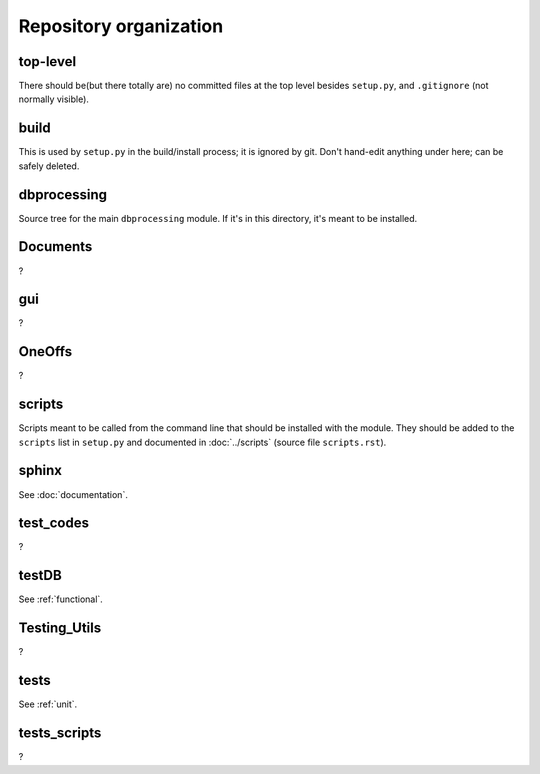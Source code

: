 #######################
Repository organization
#######################

top-level
=========
There should be(but there totally are) no committed files at the top level besides ``setup.py``, and ``.gitignore`` (not normally visible).

build
=====
This is used by ``setup.py`` in the build/install process; it is ignored by git. Don't hand-edit anything under here; can be safely deleted.

dbprocessing
============
Source tree for the main ``dbprocessing`` module. If it's in this directory, it's meant to be installed.

Documents
=========
?

gui
===
?

OneOffs
=======
?

scripts
=======
Scripts meant to be called from the command line that should be installed with the module. They should be added to the ``scripts`` list in ``setup.py`` and documented in :doc:`../scripts` (source file ``scripts.rst``).

sphinx
======
See :doc:`documentation`.

test_codes
==========
?

testDB
======
See :ref:`functional`.

Testing_Utils
=============
?

tests
=====
See :ref:`unit`.

tests_scripts
=============
?

